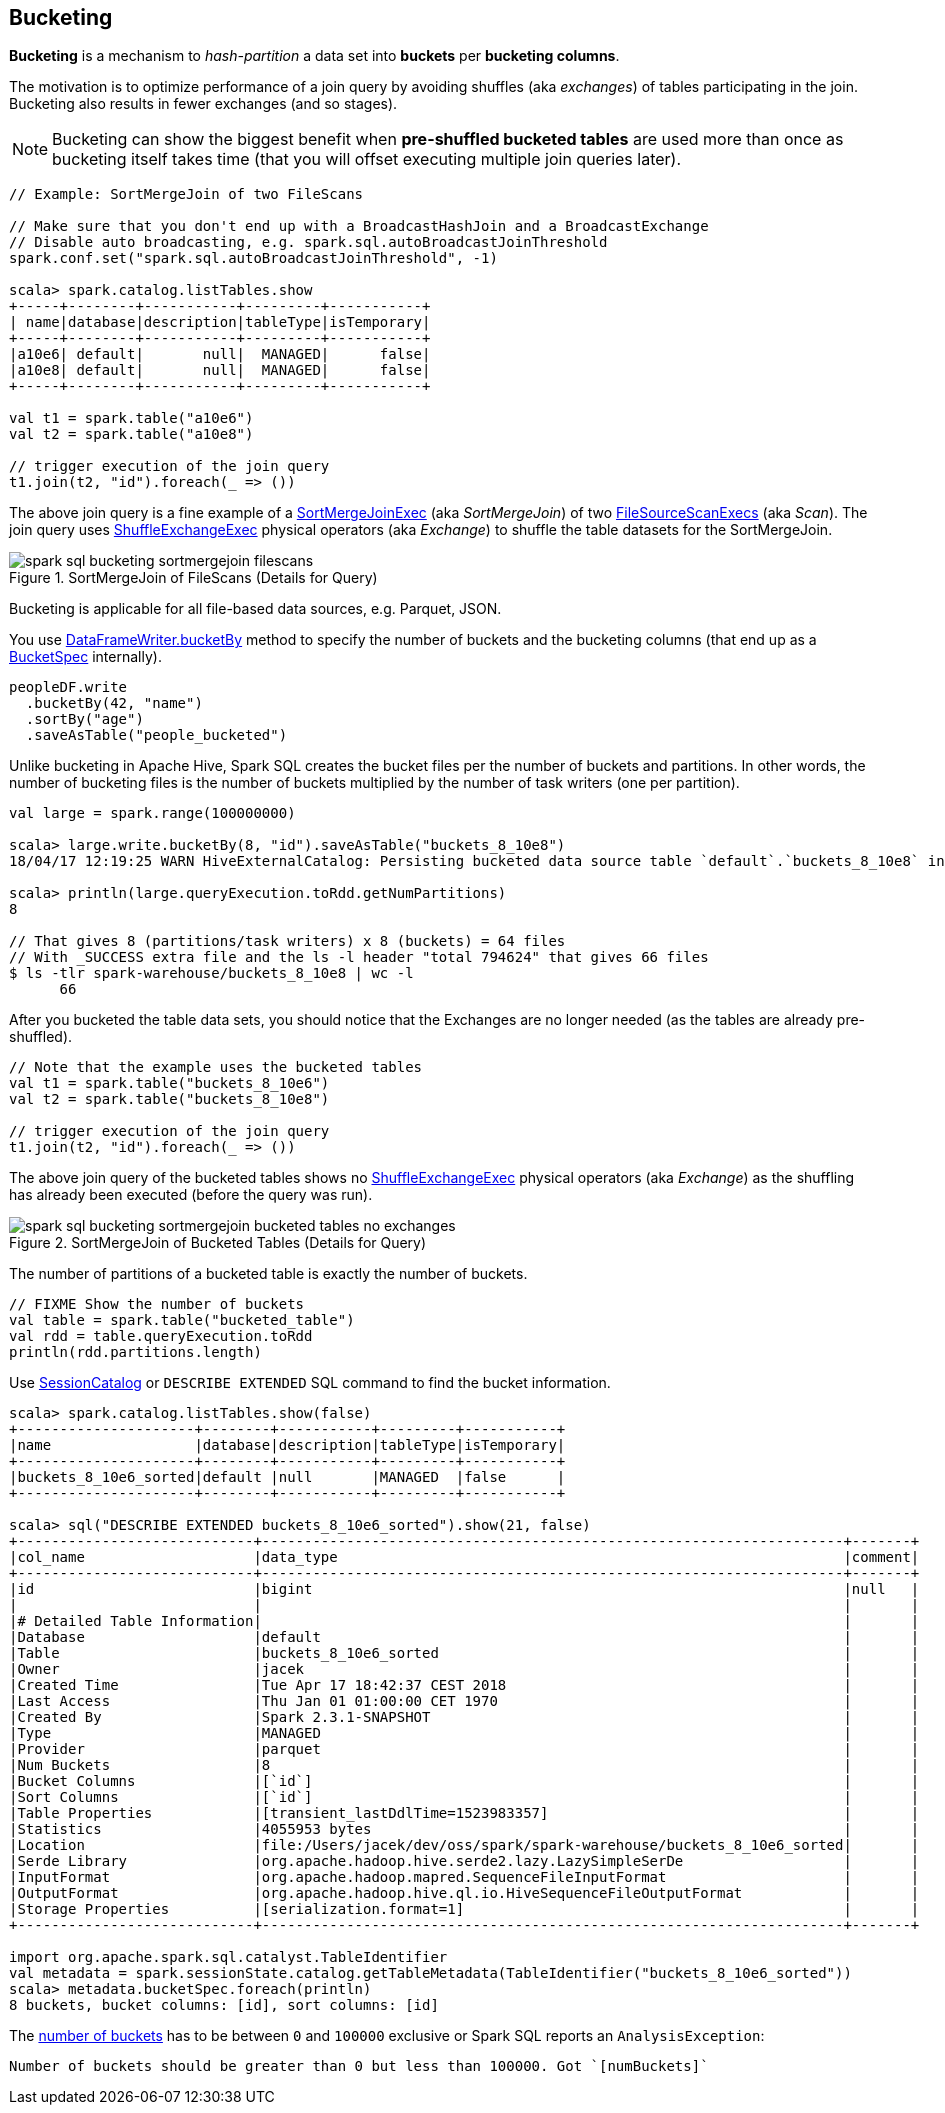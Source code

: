 == Bucketing

*Bucketing* is a mechanism to _hash-partition_ a data set into *buckets* per *bucketing columns*.

The motivation is to optimize performance of a join query by avoiding shuffles (aka _exchanges_) of tables participating in the join. Bucketing also results in fewer exchanges (and so stages).

NOTE: Bucketing can show the biggest benefit when *pre-shuffled bucketed tables* are used more than once as bucketing itself takes time (that you will offset executing multiple join queries later).

[source, scala]
----
// Example: SortMergeJoin of two FileScans

// Make sure that you don't end up with a BroadcastHashJoin and a BroadcastExchange
// Disable auto broadcasting, e.g. spark.sql.autoBroadcastJoinThreshold
spark.conf.set("spark.sql.autoBroadcastJoinThreshold", -1)

scala> spark.catalog.listTables.show
+-----+--------+-----------+---------+-----------+
| name|database|description|tableType|isTemporary|
+-----+--------+-----------+---------+-----------+
|a10e6| default|       null|  MANAGED|      false|
|a10e8| default|       null|  MANAGED|      false|
+-----+--------+-----------+---------+-----------+

val t1 = spark.table("a10e6")
val t2 = spark.table("a10e8")

// trigger execution of the join query
t1.join(t2, "id").foreach(_ => ())
----

The above join query is a fine example of a link:spark-sql-SparkPlan-SortMergeJoinExec.adoc[SortMergeJoinExec] (aka _SortMergeJoin_) of two link:spark-sql-SparkPlan-FileSourceScanExec.adoc[FileSourceScanExecs] (aka _Scan_). The join query uses link:spark-sql-SparkPlan-ShuffleExchangeExec.adoc[ShuffleExchangeExec] physical operators (aka _Exchange_) to shuffle the table datasets for the SortMergeJoin.

.SortMergeJoin of FileScans (Details for Query)
image::images/spark-sql-bucketing-sortmergejoin-filescans.png[align="center"]

Bucketing is applicable for all file-based data sources, e.g. Parquet, JSON.

You use link:spark-sql-DataFrameWriter.adoc#bucketBy[DataFrameWriter.bucketBy] method to specify the number of buckets and the bucketing columns (that end up as a link:spark-sql-BucketSpec.adoc[BucketSpec] internally).

[source, scala]
----
peopleDF.write
  .bucketBy(42, "name")
  .sortBy("age")
  .saveAsTable("people_bucketed")
----

Unlike bucketing in Apache Hive, Spark SQL creates the bucket files per the number of buckets and partitions. In other words, the number of bucketing files is the number of buckets multiplied by the number of task writers (one per partition).

```
val large = spark.range(100000000)

scala> large.write.bucketBy(8, "id").saveAsTable("buckets_8_10e8")
18/04/17 12:19:25 WARN HiveExternalCatalog: Persisting bucketed data source table `default`.`buckets_8_10e8` into Hive metastore in Spark SQL specific format, which is NOT compatible with Hive.

scala> println(large.queryExecution.toRdd.getNumPartitions)
8

// That gives 8 (partitions/task writers) x 8 (buckets) = 64 files
// With _SUCCESS extra file and the ls -l header "total 794624" that gives 66 files
$ ls -tlr spark-warehouse/buckets_8_10e8 | wc -l
      66
```

After you bucketed the table data sets, you should notice that the Exchanges are no longer needed (as the tables are already pre-shuffled).

[source, scala]
----
// Note that the example uses the bucketed tables
val t1 = spark.table("buckets_8_10e6")
val t2 = spark.table("buckets_8_10e8")

// trigger execution of the join query
t1.join(t2, "id").foreach(_ => ())
----

The above join query of the bucketed tables shows no link:spark-sql-SparkPlan-ShuffleExchangeExec.adoc[ShuffleExchangeExec] physical operators (aka _Exchange_) as the shuffling has already been executed (before the query was run).

.SortMergeJoin of Bucketed Tables (Details for Query)
image::images/spark-sql-bucketing-sortmergejoin-bucketed-tables-no-exchanges.png[align="center"]

The number of partitions of a bucketed table is exactly the number of buckets.

[source, scala]
----
// FIXME Show the number of buckets
val table = spark.table("bucketed_table")
val rdd = table.queryExecution.toRdd
println(rdd.partitions.length)
----

Use link:spark-sql-SessionCatalog.adoc#getTableMetadata[SessionCatalog] or `DESCRIBE EXTENDED` SQL command to find the bucket information.

[source, scala]
----
scala> spark.catalog.listTables.show(false)
+---------------------+--------+-----------+---------+-----------+
|name                 |database|description|tableType|isTemporary|
+---------------------+--------+-----------+---------+-----------+
|buckets_8_10e6_sorted|default |null       |MANAGED  |false      |
+---------------------+--------+-----------+---------+-----------+

scala> sql("DESCRIBE EXTENDED buckets_8_10e6_sorted").show(21, false)
+----------------------------+---------------------------------------------------------------------+-------+
|col_name                    |data_type                                                            |comment|
+----------------------------+---------------------------------------------------------------------+-------+
|id                          |bigint                                                               |null   |
|                            |                                                                     |       |
|# Detailed Table Information|                                                                     |       |
|Database                    |default                                                              |       |
|Table                       |buckets_8_10e6_sorted                                                |       |
|Owner                       |jacek                                                                |       |
|Created Time                |Tue Apr 17 18:42:37 CEST 2018                                        |       |
|Last Access                 |Thu Jan 01 01:00:00 CET 1970                                         |       |
|Created By                  |Spark 2.3.1-SNAPSHOT                                                 |       |
|Type                        |MANAGED                                                              |       |
|Provider                    |parquet                                                              |       |
|Num Buckets                 |8                                                                    |       |
|Bucket Columns              |[`id`]                                                               |       |
|Sort Columns                |[`id`]                                                               |       |
|Table Properties            |[transient_lastDdlTime=1523983357]                                   |       |
|Statistics                  |4055953 bytes                                                        |       |
|Location                    |file:/Users/jacek/dev/oss/spark/spark-warehouse/buckets_8_10e6_sorted|       |
|Serde Library               |org.apache.hadoop.hive.serde2.lazy.LazySimpleSerDe                   |       |
|InputFormat                 |org.apache.hadoop.mapred.SequenceFileInputFormat                     |       |
|OutputFormat                |org.apache.hadoop.hive.ql.io.HiveSequenceFileOutputFormat            |       |
|Storage Properties          |[serialization.format=1]                                             |       |
+----------------------------+---------------------------------------------------------------------+-------+

import org.apache.spark.sql.catalyst.TableIdentifier
val metadata = spark.sessionState.catalog.getTableMetadata(TableIdentifier("buckets_8_10e6_sorted"))
scala> metadata.bucketSpec.foreach(println)
8 buckets, bucket columns: [id], sort columns: [id]
----

The link:spark-sql-BucketSpec.adoc#numBuckets[number of buckets] has to be between `0` and `100000` exclusive or Spark SQL reports an `AnalysisException`:

```
Number of buckets should be greater than 0 but less than 100000. Got `[numBuckets]`
```
